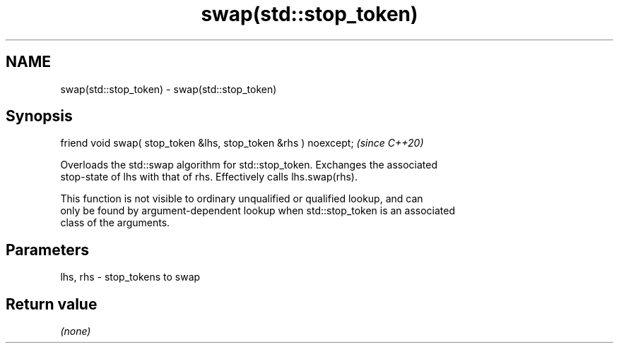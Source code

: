 .TH swap(std::stop_token) 3 "2021.11.17" "http://cppreference.com" "C++ Standard Libary"
.SH NAME
swap(std::stop_token) \- swap(std::stop_token)

.SH Synopsis
   friend void swap( stop_token &lhs, stop_token &rhs ) noexcept;  \fI(since C++20)\fP

   Overloads the std::swap algorithm for std::stop_token. Exchanges the associated
   stop-state of lhs with that of rhs. Effectively calls lhs.swap(rhs).

   This function is not visible to ordinary unqualified or qualified lookup, and can
   only be found by argument-dependent lookup when std::stop_token is an associated
   class of the arguments.

.SH Parameters

   lhs, rhs - stop_tokens to swap

.SH Return value

   \fI(none)\fP
